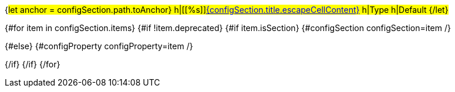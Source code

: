 {#let anchor = configSection.path.toAnchor}
h|[[%s]]link:#%s[{configSection.title.escapeCellContent}]
h|Type
h|Default
{/let}

{#for item in configSection.items}
{#if !item.deprecated}
{#if item.isSection}
{#configSection configSection=item /}

{#else}
{#configProperty configProperty=item /}

{/if}
{/if}
{/for}